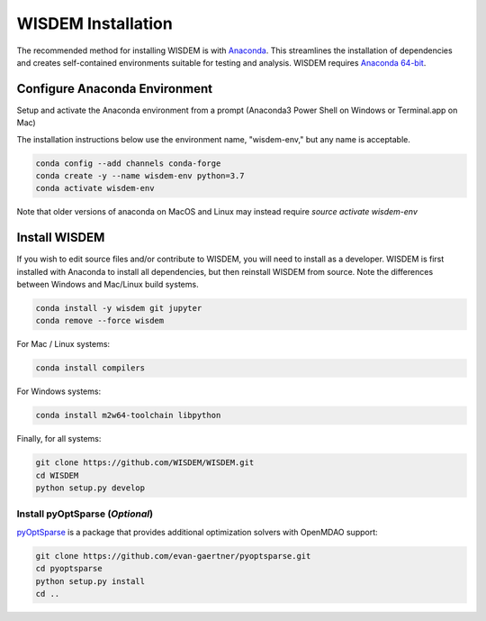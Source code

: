 WISDEM Installation
-------------------

The recommended method for installing WISDEM is with `Anaconda <https://www.anaconda.com>`_.  This streamlines the installation of dependencies and creates self-contained environments suitable for testing and analysis.  WISDEM requires `Anaconda 64-bit <https://www.anaconda.com/distribution/>`_.

Configure Anaconda Environment
^^^^^^^^^^^^^^^^^^^^^^^^^^^^^^

Setup and activate the Anaconda environment from a prompt (Anaconda3 Power Shell on Windows or Terminal.app on Mac)

The installation instructions below use the environment name, "wisdem-env," but any name is acceptable.

.. code-block:: bash

    conda config --add channels conda-forge
    conda create -y --name wisdem-env python=3.7
    conda activate wisdem-env

Note that older versions of anaconda on MacOS and Linux may instead require `source activate wisdem-env`

Install WISDEM
^^^^^^^^^^^^^^

If you wish to edit source files and/or contribute to WISDEM, you will need to install as a developer.  WISDEM is first installed with Anaconda to install all dependencies, but then reinstall WISDEM from source.  Note the differences between Windows and Mac/Linux build systems.

.. code-block:: bash

    conda install -y wisdem git jupyter
    conda remove --force wisdem

For Mac / Linux systems:

.. code-block:: bash

    conda install compilers

For Windows systems:

.. code-block:: bash

    conda install m2w64-toolchain libpython

Finally, for all systems:

.. code-block:: bash

    git clone https://github.com/WISDEM/WISDEM.git
    cd WISDEM
    python setup.py develop

Install pyOptSparse (`Optional`)
""""""""""""""""""""""""""""""""

`pyOptSparse <https://github.com/mdolab/pyoptsparse>`_ is a package that provides additional optimization solvers with OpenMDAO support:

.. code-block:: bash

    git clone https://github.com/evan-gaertner/pyoptsparse.git
    cd pyoptsparse
    python setup.py install
    cd ..